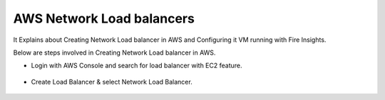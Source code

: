 AWS Network Load balancers
==========================

It Explains about Creating Network Load balancer in AWS and Configuring it VM running with Fire Insights.

Below are steps involved in Creating Network Load balancer in AWS.

* Login with AWS Console and search for load balancer with EC2 feature.

.. figure:: ..//_assets/loadbalancer/loadbalncer_search.PNG
   :alt: Load balancers
   :align: center
   :width: 60%

* Create Load Balancer & select Network Load Balancer.

.. figure:: ..//_assets/loadbalancer/loadbalancer_create.PNG
   :alt: Load balancers
   :align: center
   :width: 60%
